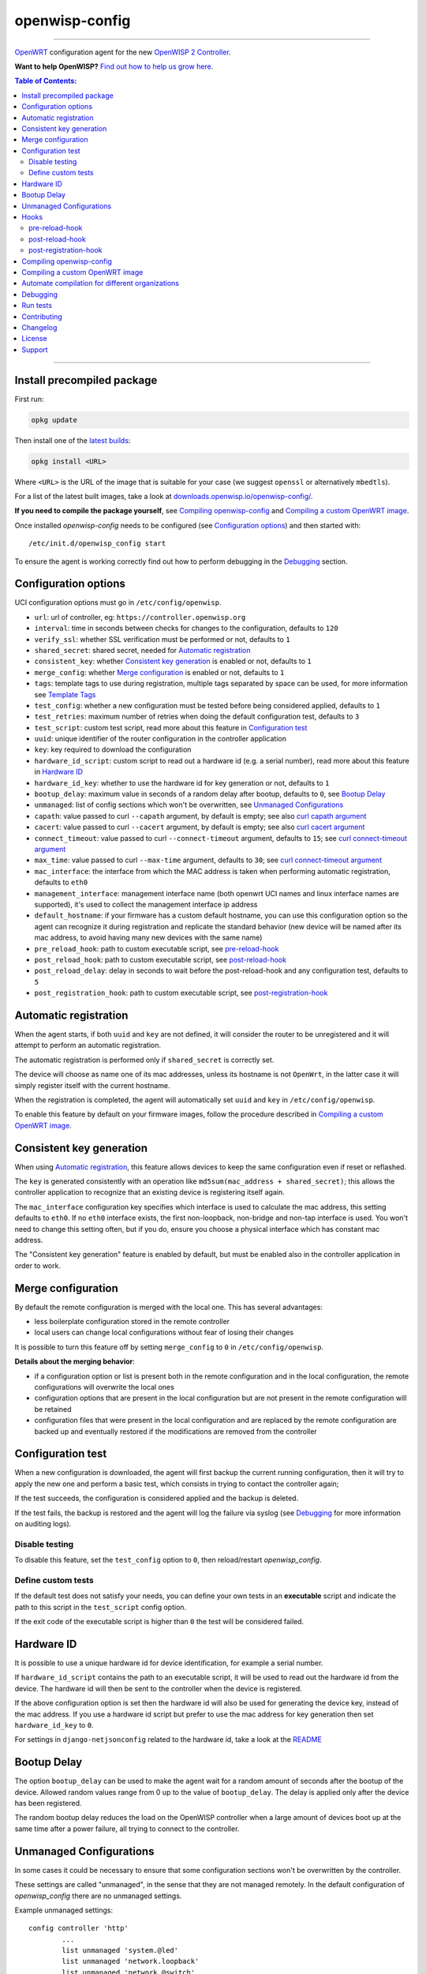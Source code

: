 ===============
openwisp-config
===============

.. image:: https://api.travis-ci.org/openwisp/openwisp-config.svg?branch=master
    :target: https://travis-ci.org/github/openwisp/openwisp-config
    :alt: ci build

.. image:: http://img.shields.io/github/release/openwisp/openwisp-config.svg
   :target: https://github.com/openwisp/openwisp-config/releases

.. image:: https://img.shields.io/gitter/room/nwjs/nw.js.svg?style=flat-square
   :target: https://gitter.im/openwisp/general
   :alt: support chat

------------

`OpenWRT <https://openwrt.org/>`_ configuration agent for the new
`OpenWISP 2 Controller <https://github.com/openwisp/ansible-openwisp2>`_.

**Want to help OpenWISP?** `Find out how to help us grow here
<http://openwisp.io/docs/general/help-us.html>`_.

.. image:: http://netjsonconfig.openwisp.org/en/latest/_images/openwisp.org.svg
  :target: http://openwisp.org

.. contents:: **Table of Contents**:
 :backlinks: none
 :depth: 3

------------

Install precompiled package
---------------------------

First run:

.. code-block:: shell

    opkg update

Then install one of the `latest builds <http://downloads.openwisp.io/openwisp-config/>`_:

.. code-block:: shell

    opkg install <URL>

Where ``<URL>`` is the URL of the image that is suitable for your case
(we suggest ``openssl`` or alternatively ``mbedtls``).

For a list of the latest built images, take a look at `downloads.openwisp.io/openwisp-config/
<http://downloads.openwisp.io/openwisp-config/>`_.

**If you need to compile the package yourself**, see `Compiling openwisp-config`_
and `Compiling a custom OpenWRT image`_.

Once installed *openwisp-config* needs to be configured (see `Configuration options`_)
and then started with::

    /etc/init.d/openwisp_config start

To ensure the agent is working correctly find out how to perform debugging in
the `Debugging`_ section.

Configuration options
---------------------

UCI configuration options must go in ``/etc/config/openwisp``.

- ``url``: url of controller, eg: ``https://controller.openwisp.org``
- ``interval``: time in seconds between checks for changes to the configuration, defaults to ``120``
- ``verify_ssl``: whether SSL verification must be performed or not, defaults to ``1``
- ``shared_secret``: shared secret, needed for `Automatic registration`_
- ``consistent_key``: whether `Consistent key generation`_ is enabled or not, defaults to ``1``
- ``merge_config``: whether `Merge configuration`_ is enabled or not, defaults to ``1``
- ``tags``: template tags to use during registration, multiple tags separated by space can be used,
  for more information see `Template Tags <https://openwisp.io/docs/user/templates.html#template-tags>`_
- ``test_config``: whether a new configuration must be tested before being considered applied, defaults to ``1``
- ``test_retries``: maximum number of retries when doing the default configuration test, defaults to ``3``
- ``test_script``: custom test script, read more about this feature in `Configuration test`_
- ``uuid``: unique identifier of the router configuration in the controller application
- ``key``: key required to download the configuration
- ``hardware_id_script``: custom script to read out a hardware id (e.g. a serial number), read more about this feature in `Hardware ID`_
- ``hardware_id_key``: whether to use the hardware id for key generation or not, defaults to ``1``
- ``bootup_delay``: maximum value in seconds of a random delay after bootup, defaults to ``0``, see `Bootup Delay`_
- ``unmanaged``: list of config sections which won't be overwritten, see `Unmanaged Configurations`_
- ``capath``: value passed to curl ``--capath`` argument, by default is empty; see also `curl capath argument <https://curl.haxx.se/docs/manpage.html#--capath>`_
- ``cacert``: value passed to curl ``--cacert`` argument, by default is empty; see also `curl cacert argument <https://curl.haxx.se/docs/manpage.html#--cacert>`_
- ``connect_timeout``: value passed to curl ``--connect-timeout`` argument, defaults to ``15``; see `curl connect-timeout argument <https://curl.haxx.se/docs/manpage.html#--connect-timeout>`__
- ``max_time``: value passed to curl ``--max-time`` argument, defaults to ``30``; see `curl connect-timeout argument <https://curl.haxx.se/docs/manpage.html#-m>`__
- ``mac_interface``: the interface from which the MAC address is taken when performing automatic registration, defaults to ``eth0``
- ``management_interface``: management interface name (both openwrt UCI names and
  linux interface names are supported), it's used to collect the management interface ip address
- ``default_hostname``: if your firmware has a custom default hostname, you can use this configuration
  option so the agent can recognize it during registration and replicate the standard behavior
  (new device will be named after its mac address, to avoid having many new devices with the same name)
- ``pre_reload_hook``: path to custom executable script, see `pre-reload-hook`_
- ``post_reload_hook``: path to custom executable script, see `post-reload-hook`_
- ``post_reload_delay``: delay in seconds to wait before the post-reload-hook and any configuration test, defaults to ``5``
- ``post_registration_hook``: path to custom executable script, see `post-registration-hook`_

Automatic registration
----------------------

When the agent starts, if both ``uuid`` and ``key`` are not defined, it will consider
the router to be unregistered and it will attempt to perform an automatic registration.

The automatic registration is performed only if ``shared_secret`` is correctly set.

The device will choose as name one of its mac addresses, unless its hostname is not ``OpenWrt``,
in the latter case it will simply register itself with the current hostname.

When the registration is completed, the agent will automatically set ``uuid`` and ``key``
in ``/etc/config/openwisp``.

To enable this feature by default on your firmware images, follow the procedure described in
`Compiling a custom OpenWRT image`_.

Consistent key generation
-------------------------

When using `Automatic registration`_, this feature allows devices to keep the same configuration
even if reset or reflashed.

The ``key`` is generated consistently with an operation like ``md5sum(mac_address + shared_secret)``;
this allows the controller application to recognize that an existing device is registering itself again.

The ``mac_interface`` configuration key specifies which interface is used to calculate the mac address,
this setting defaults to ``eth0``. If no ``eth0`` interface exists, the first non-loopback, non-bridge and non-tap
interface is used. You won't need to change this setting often, but if you do, ensure you choose a physical
interface which has constant mac address.

The "Consistent key generation" feature is enabled by default, but must be enabled also in the
controller application in order to work.

Merge configuration
-------------------

By default the remote configuration is merged with the local one. This has several advantages:

* less boilerplate configuration stored in the remote controller
* local users can change local configurations without fear of losing their changes

It is possible to turn this feature off by setting ``merge_config`` to ``0`` in ``/etc/config/openwisp``.

**Details about the merging behavior**:

* if a configuration option or list is present both in the remote configuration
  and in the local configuration, the remote configurations will overwrite the local ones
* configuration options that are present in the local configuration but are not present
  in the remote configuration will be retained
* configuration files that were present in the local configuration and are replaced
  by the remote configuration are backed up and eventually restored if the modifications
  are removed from the controller

Configuration test
------------------

When a new configuration is downloaded, the agent will first backup the current running
configuration, then it will try to apply the new one and perform a basic test, which consists
in trying to contact the controller again;

If the test succeeds, the configuration is considered applied and the backup is deleted.

If the test fails, the backup is restored and the agent will log the failure via syslog
(see `Debugging`_ for more information on auditing logs).

Disable testing
^^^^^^^^^^^^^^^

To disable this feature, set the ``test_config`` option to ``0``, then reload/restart *openwisp_config*.

Define custom tests
^^^^^^^^^^^^^^^^^^^

If the default test does not satisfy your needs, you can define your own tests in an
**executable** script and indicate the path to this script in the ``test_script`` config option.

If the exit code of the executable script is higher than ``0`` the test will be considered failed.

Hardware ID
-----------

It is possible to use a unique hardware id for device identification, for example a serial number.

If ``hardware_id_script`` contains the path to an executable script, it will be used to read out the hardware
id from the device. The hardware id will then be sent to the controller when the device is registered.

If the above configuration option is set then the hardware id will also be used for generating the device key,
instead of the mac address. If you use a hardware id script but prefer to use the mac address for key
generation then set ``hardware_id_key`` to ``0``.

For settings in ``django-netjsonconfig`` related to the hardware id, take a look at the `README <https://github.com/openwisp/django-netjsonconfig/#netjsonconfig-hardware-id-enabled>`_

Bootup Delay
------------

The option ``bootup_delay`` can be used to make the agent wait for a random amount of seconds after the bootup of
the device. Allowed random values range from 0 up to the value of ``bootup_delay``. The delay is applied only after the
device has been registered.

The random bootup delay reduces the load on the OpenWISP controller when a large amount of devices boot up at the
same time after a power failure, all trying to connect to the controller.

Unmanaged Configurations
------------------------

In some cases it could be necessary to ensure that some configuration sections won't be
overwritten by the controller.

These settings are called "unmanaged", in the sense that they are not managed remotely.
In the default configuration of *openwisp_config* there are no unmanaged settings.

Example unmanaged settings::

    config controller 'http'
            ...
            list unmanaged 'system.@led'
            list unmanaged 'network.loopback'
            list unmanaged 'network.@switch'
            list unmanaged 'network.@switch_vlan'
            ...

Note the lines with the `@` sign; this syntax means any UCI section of the specified type will be unmanaged.

In the previous example, the loopback interface, all ``led settings``, all ``switch`` and ``switch_vlan``
directives will never be overwritten by the remote configuration and will only be editable via SSH
or via the web interface.

Hooks
-----

Below are described the available hooks in *openwisp-config*.

pre-reload-hook
^^^^^^^^^^^^^^^

Defaults to ``/etc/openwisp/pre-reload-hook``; the hook is not called if the
path does not point to an executable script file.

This hook is called each time *openwisp-config* applies a configuration, but **before services are reloaded**,
more precisely in these situations:

* after a new remote configuration is downloaded and applied
* after a configuration test failed (see `Configuration test`_) and a previous backup is restored

You can use this hook to perform custom actions before services are reloaded, eg: to perform
auto-configuration with `LibreMesh <http://libre-mesh.org/>`_.

Example configuration::

    config controller 'http'
            ...
            option pre_reload_hook '/usr/sbin/my-pre-reload-hook'
            ...

Complete example:

.. code-block:: shell

    # set hook in configuration
    uci set openwisp.http.pre_reload_hook='/usr/sbin/my-pre-reload-hook'
    uci commit openwisp
    # create hook script
    cat <<EOF > /usr/sbin/my-pre-reload-hook
    #!/bin/sh
    # put your custom operations here
    EOF
    # make script executable
    chmod +x /usr/sbin/my-pre-reload-hook
    # reload openwisp_config by using procd's convenient utility
    reload_config

post-reload-hook
^^^^^^^^^^^^^^^^

Defaults to ``/etc/openwisp/post-reload-hook``; the hook is not called if the
path does not point to an executable script file.

Same as `pre_reload_hook` but with the difference that this hook is called
after the configuration services have been reloaded.

post-registration-hook
^^^^^^^^^^^^^^^^^^^^^^

Defaults to ``/etc/openwisp/post-registration-hook``;

Path to an executable script that will be called after the registration is completed.

Compiling openwisp-config
-------------------------

There are 4 variants of *openwisp-config*:

- **openwisp-config-openssl**: depends on *ca-certificates* and *libopenssl*
- **openwisp-config-mbedtls**: depends on *ca-certificates* and *libmbedtls*
- **openwisp-config-wolfssl**: depends on *ca-certificates* and *libwolfssl*
- **openwisp-config-nossl**: doesn't depend on any SSL library and doesn't install trusted CA certificates

The following procedure illustrates how to compile all the *openwisp-config* variants and their dependencies:

.. code-block:: shell

    git clone https://github.com/openwrt/openwrt.git openwrt
    cd openwrt
    git checkout openwrt-19.07

    # configure feeds
    echo "src-git openwisp https://github.com/openwisp/openwisp-config.git" > feeds.conf
    cat feeds.conf.default >> feeds.conf
    ./scripts/feeds update -a
    ./scripts/feeds install -a
    # any arch/target is fine because the package is architecture indipendent
    arch="ar71xx"
    echo "CONFIG_TARGET_$arch=y" > .config;
    echo "CONFIG_PACKAGE_openwisp-config-openssl=y" >> .config
    echo "CONFIG_PACKAGE_openwisp-config-mbedtls=y" >> .config
    echo "CONFIG_PACKAGE_openwisp-config-wolfssl=y" >> .config
    echo "CONFIG_PACKAGE_openwisp-config-nossl=y" >> .config
    make defconfig
    make tools/install
    make toolchain/install
    make package/openwisp-config/compile

Alternatively, you can configure your build interactively with ``make menuconfig``, in this case
you will need to select the *openwisp-config* variant by going to ``Administration > openwisp``:

.. code-block:: shell

    git clone https://github.com/openwrt/openwrt.git openwrt
    cd openwrt
    git checkout openwrt-19.07

    # configure feeds
    echo "src-git openwisp https://github.com/openwisp/openwisp-config.git" > feeds.conf
    cat feeds.conf.default >> feeds.conf
    ./scripts/feeds update -a
    ./scripts/feeds install -a
    make menuconfig
    # go to Administration > openwisp and select the variant you need interactively
    make -j1 V=s

Compiling a custom OpenWRT image
--------------------------------

If you are managing many devices and customizing your ``openwisp-config`` configuration by hand on
each new device, you should switch to using a custom OpenWRT firmware image that includes
``openwisp-config`` and its precompiled configuration file, this strategy has a few important benefits:

* you can save yourself the effort of installing and configuring ``openwisp-config`` on each device
* you can enable `Automatic registration`_ by setting ``shared_secret``,
  hence saving extra time and effort to register each device on the controller app
* if you happen to reset the firmware to initial settings, these precompiled settings will be restored as well

The following procedure illustrates how to compile a custom `OpenWRT 19.07 <https://openwrt.org/>`_
image with a precompiled minimal ``/etc/config/openwisp`` configuration file:

.. code-block:: shell

    git clone https://github.com/openwrt/openwrt.git openwrt
    cd openwrt
    git checkout openwrt-19.07

    # include precompiled file
    mkdir -p files/etc/config
    cat <<EOF > files/etc/config/openwisp
    config controller 'http'
        # change the values of the following 2 options
        option url 'https://openwisp2.mydomain.com'
        option shared_secret 'mysharedsecret'
    EOF

    # configure feeds
    echo "src-git openwisp https://github.com/openwisp/openwisp-config.git" > feeds.conf
    cat feeds.conf.default >> feeds.conf
    ./scripts/feeds update -a
    ./scripts/feeds install -a
    # replace with your desired arch target
    arch="ar71xx"
    echo "CONFIG_TARGET_$arch=y" > .config
    echo "CONFIG_PACKAGE_openwisp-config-openssl=y" >> .config
    echo "CONFIG_LIBCURL_OPENSSL=y" >> .config
    make defconfig
    # compile with verbose output
    make -j1 V=s

Automate compilation for different organizations
------------------------------------------------

If you are working with OpenWISP, there are chances you may be compiling several images for different
organizations (clients or non-profit communities) and use cases (full featured, mesh, 4G, etc).

Doing this by hand without tracking your changes can lead you into a very disorganized and messy situation.

To alleviate this pain you can use `ansible-openwisp2-imagegenerator
<https://github.com/openwisp/ansible-openwisp2-imagegenerator>`_.

Debugging
---------

Debugging *openwisp-config* can be easily done by using the ``logread`` command:

.. code-block:: shell

    logread

Use grep to filter out any other log message:

.. code-block:: shell

    logread | grep openwisp

If you are in doubt openwisp-config is running at all, you can check with::

    ps | grep openwisp

You should see something like::

    3800 root      1200 S    {openwisp_config} /bin/sh /usr/sbin/openwisp_config --url https://openwisp2.mydomain.com --verify-ssl 1 --consistent-key 1 ...

You can inspect the version of openwisp-config currently installed with::

    openwisp_config --version

Run tests
---------

To run the unit tests, you must install the required dependencies first; to do this, you can take
a look at the `install-dev.sh <https://github.com/openwisp/openwisp-config/blob/master/install-dev.sh>`_
script.

You can run all the unit tests by launching the dedicated script::

    ./runtests

Alternatively, you can run specifc tests, eg::

    cd openwisp-config/tests/
    lua test_utils.lua -v

Contributing
------------

Please read the `OpenWISP contributing guidelines
<http://openwisp.io/docs/developer/contributing.html>`_.

Changelog
---------

See `CHANGELOG <https://github.com/openwisp/openwisp-config/blob/master/CHANGELOG.rst>`_.

License
-------

See `LICENSE <https://github.com/openwisp/openwisp-config/blob/master/LICENSE>`_.

Support
-------

See `OpenWISP Support Channels <http://openwisp.org/support.html>`_.

